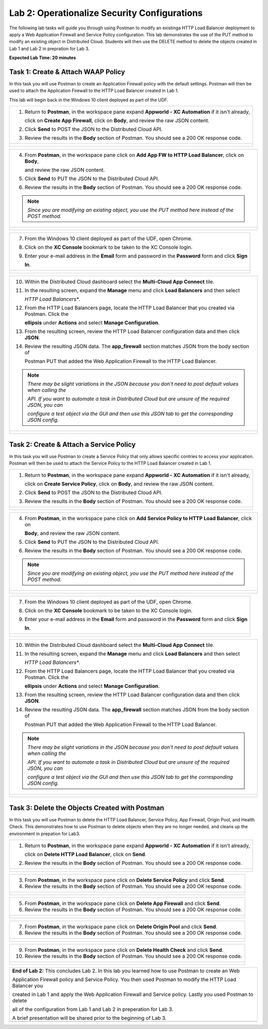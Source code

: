 Lab 2: Operationalize Security Configurations
=============================================

The following lab tasks will guide you through using Postman to modify an existinga HTTP Load Balancer deployment
to apply a Web Application Firewall and Service Policy configuration. This lab demonstrates the use of the PUT 
method to modify an existing object in Distributed Cloud.  Students will then use the DELETE method to delete
the objects created in Lab 1 and Lab 2 in prepration for Lab 3.

**Expected Lab Time: 20 minutes**

Task 1: Create & Attach WAAP Policy  
~~~~~~~~~~~~~~~~~~~~~~~~~~~~~~~~~~~
In this task you will use Postman to create an Application Firewall policy with the default settings. Postman 
will then be used to attach the Application Firewall to the HTTP Load Balancer created in Lab 1. 

This lab will begin back in the Windows 10 client deployed as part of the UDF.

+---------------------------------------------------------------------------------------------------------------+
| 1. Return to **Postman**, in the workspace pane expand **Appworld - XC Automation** if it isn't already,      |
|                                                                                                               |
|    click on **Create App Firewall**, click on **Body**, and review the raw JSON content.                      |
|                                                                                                               |
| 2. Click **Send** to POST the JSON to the Distributed Cloud API.                                              |
|                                                                                                               |
| 3. Review the results in the **Body** section of Postman. You should see a 200 OK response code.              |
+---------------------------------------------------------------------------------------------------------------+
| |lab2-Postman_AppFW_Body|                                                                                     |
|                                                                                                               |
| |lab2-Postman_AppFW_Send|                                                                                     |
|                                                                                                               |
| |lab2-Postman_AppFW_Results|                                                                                  |
+---------------------------------------------------------------------------------------------------------------+

+---------------------------------------------------------------------------------------------------------------+
| 4. From **Postman**, in the workspace pane click on **Add App FW to HTTP Load Balancer**, click on **Body**,  |
|                                                                                                               |
|    and review the raw JSON content.                                                                           |
|                                                                                                               |
| 5. Click **Send** to PUT the JSON to the Distributed Cloud API.                                               |
|                                                                                                               |
| 6. Review the results in the **Body** section of Postman. You should see a 200 OK response code.              |
|                                                                                                               |
| .. note::                                                                                                     |
|    *Since you are modifying an existing object, you use the PUT method here instead of the POST method.*      |
+---------------------------------------------------------------------------------------------------------------+
| |lab2-Postman_LB_AppFW_Body|                                                                                  |
|                                                                                                               |
| |lab2-Postman_LB_AppFW_Send|                                                                                  |
|                                                                                                               |
| |lab2-Postman_LB_AppFW_Results|                                                                               |
+---------------------------------------------------------------------------------------------------------------+

+---------------------------------------------------------------------------------------------------------------+
| 7. From the Windows 10 client deployed as part of the UDF, open Chrome.                                       |
|                                                                                                               |
| 8. Click on the **XC Console** bookmark to be taken to the XC Console login.                                  |
|                                                                                                               |
| 9. Enter your e-mail address in the **Email** form and password in the **Password** form and click **Sign**   |
|                                                                                                               |
|    **In**.                                                                                                    |
+---------------------------------------------------------------------------------------------------------------+
| |lab1-Chrome|                                                                                                 |
|                                                                                                               |
| |lab1-XC_Bookmark|                                                                                            |
|                                                                                                               |
| |lab1-XC_Signin|                                                                                              |
+---------------------------------------------------------------------------------------------------------------+

+---------------------------------------------------------------------------------------------------------------+
| 10. Within the Distributed Cloud dashboard select the **Multi-Cloud App Connect** tile.                       |
|                                                                                                               |
| 11. In the resulting screen, expand the **Manage** menu and click **Load Balancers** and then select          |
|                                                                                                               |
|     *HTTP Load Balancers**.                                                                                   |
|                                                                                                               |
| 12. From the HTTP Load Balancers page, locate the HTTP Load Balancer that you created via Postman.  Click the |
|                                                                                                               |
|     **ellipsis** under **Actions** and select **Manage Configuration**.                                       |
|                                                                                                               |
| 13. From the resulting screen, review the HTTP Load Balancer configuration data and then click **JSON**.      |
|                                                                                                               |
| 14. Review the resulting JSON data.  The **app_firewall** section matches JSON from the body section of       |
|                                                                                                               |
|     Postman PUT that added the Web Application Firewall to the HTTP Load Balancer.                            |
|                                                                                                               |
| .. note::                                                                                                     |
|    *There may be slight variations in the JSON because you don't need to post default values when calling the*|
|                                                                                                               |
|    *API. If you want to automate a task in Distributed Cloud but are unsure of the required JSON, you can*    |
|                                                                                                               |
|    *configure a test object via the GUI and then use this JSON tab to get the corresponding JSON config.*     |
+---------------------------------------------------------------------------------------------------------------+
| |lab1-XC_App_Connect|                                                                                         |
|                                                                                                               |
| |lab1-XC_LB|                                                                                                  |
|                                                                                                               |
| |lab1-XC_LB_Manage|                                                                                           |
|                                                                                                               |
| |lab1-XC_LB_JSON|                                                                                             |
|                                                                                                               |
| |lab2-XC_LB_AppFW_JSON_Data|                                                                                  |
+---------------------------------------------------------------------------------------------------------------+

Task 2: Create & Attach a Service Policy  
~~~~~~~~~~~~~~~~~~~~~~~~~~~~~~~~~~~~~~~~
In this task you will use Postman to create a Service Policy that only allows specific contries to access your 
application. Postman will then be used to attach the Service Policy to the HTTP Load Balancer created in Lab 1. 

+---------------------------------------------------------------------------------------------------------------+
| 1. Return to **Postman**, in the workspace pane expand **Appworld - XC Automation** if it isn't already,      |
|                                                                                                               |
|    click on **Create Service Policy**, click on **Body**, and review the raw JSON content.                    |
|                                                                                                               |
| 2. Click **Send** to POST the JSON to the Distributed Cloud API.                                              |
|                                                                                                               |
| 3. Review the results in the **Body** section of Postman. You should see a 200 OK response code.              |
+---------------------------------------------------------------------------------------------------------------+
| |lab2-Postman_SP_Body|                                                                                        |
|                                                                                                               |
| |lab2-Postman_SP_Send|                                                                                        |
|                                                                                                               |
| |lab2-Postman_SP_Results|                                                                                     |
+---------------------------------------------------------------------------------------------------------------+

+---------------------------------------------------------------------------------------------------------------+
| 4. From **Postman**, in the workspace pane click on **Add Service Policy to HTTP Load Balancer**, click on    |
|                                                                                                               |
|    **Body**, and review the raw JSON content.                                                                 |
|                                                                                                               |
| 5. Click **Send** to PUT the JSON to the Distributed Cloud API.                                               |
|                                                                                                               |
| 6. Review the results in the **Body** section of Postman. You should see a 200 OK response code.              |
|                                                                                                               |
| .. note::                                                                                                     |
|    *Since you are modifying an existing object, you use the PUT method here instead of the POST method.*      |
+---------------------------------------------------------------------------------------------------------------+
| |lab2-Postman_LB_SP_Body|                                                                                     |
|                                                                                                               |
| |lab2-Postman_LB_SP_Send|                                                                                     |
|                                                                                                               |
| |lab2-Postman_LB_SP_Results|                                                                                  |
+---------------------------------------------------------------------------------------------------------------+

+---------------------------------------------------------------------------------------------------------------+
| 7. From the Windows 10 client deployed as part of the UDF, open Chrome.                                       |
|                                                                                                               |
| 8. Click on the **XC Console** bookmark to be taken to the XC Console login.                                  |
|                                                                                                               |
| 9. Enter your e-mail address in the **Email** form and password in the **Password** form and click **Sign**   |
|                                                                                                               |
|    **In**.                                                                                                    |
+---------------------------------------------------------------------------------------------------------------+
| |lab1-Chrome|                                                                                                 |
|                                                                                                               |
| |lab1-XC_Bookmark|                                                                                            |
|                                                                                                               |
| |lab1-XC_Signin|                                                                                              |
+---------------------------------------------------------------------------------------------------------------+

+---------------------------------------------------------------------------------------------------------------+
| 10. Within the Distributed Cloud dashboard select the **Multi-Cloud App Connect** tile.                       |
|                                                                                                               |
| 11. In the resulting screen, expand the **Manage** menu and click **Load Balancers** and then select          |
|                                                                                                               |
|     *HTTP Load Balancers**.                                                                                   |
|                                                                                                               |
| 12. From the HTTP Load Balancers page, locate the HTTP Load Balancer that you created via Postman.  Click the |
|                                                                                                               |
|     **ellipsis** under **Actions** and select **Manage Configuration**.                                       |
|                                                                                                               |
| 13. From the resulting screen, review the HTTP Load Balancer configuration data and then click **JSON**.      |
|                                                                                                               |
| 14. Review the resulting JSON data.  The **app_firewall** section matches JSON from the body section of       |
|                                                                                                               |
|     Postman PUT that added the Web Application Firewall to the HTTP Load Balancer.                            |
|                                                                                                               |
| .. note::                                                                                                     |
|    *There may be slight variations in the JSON because you don't need to post default values when calling the*|
|                                                                                                               |
|    *API. If you want to automate a task in Distributed Cloud but are unsure of the required JSON, you can*    |
|                                                                                                               |
|    *configure a test object via the GUI and then use this JSON tab to get the corresponding JSON config.*     |
+---------------------------------------------------------------------------------------------------------------+
| |lab1-XC_App_Connect|                                                                                         |
|                                                                                                               |
| |lab1-XC_LB|                                                                                                  |
|                                                                                                               |
| |lab1-XC_LB_Manage|                                                                                           |
|                                                                                                               |
| |lab1-XC_LB_JSON|                                                                                             |
|                                                                                                               |
| |lab2-XC_LB_SP_JSON_Data|                                                                                     |
+---------------------------------------------------------------------------------------------------------------+

Task 3: Delete the Objects Created with Postman
~~~~~~~~~~~~~~~~~~~~~~~~~~~~~~~~~~~~~~~~~~~~~~~~
In this task you will use Postman to delete the HTTP Load Balancer, Service Policy, App Firewall, Origin Pool, 
and Health Check.  This demonstrates how to use Postman to delete objects when they are no longer needed, and
cleans up the environment in prepation for Lab3.

+---------------------------------------------------------------------------------------------------------------+
| 1. Return to **Postman**, in the workspace pane expand **Appworld - XC Automation** if it isn't already,      |
|                                                                                                               |
|    click on **Delete HTTP Load Balancer**, click on **Send**.                                                 |
|                                                                                                               |
| 2. Review the results in the **Body** section of Postman. You should see a 200 OK response code.              |
+---------------------------------------------------------------------------------------------------------------+
| |lab2-Postman_LB_Delete_Send|                                                                                 |
|                                                                                                               |
| |lab2-Postman_LB_Delete_Results|                                                                              |
+---------------------------------------------------------------------------------------------------------------+

+---------------------------------------------------------------------------------------------------------------+
| 3. From **Postman**, in the workspace pane click on **Delete Service Policy** and click **Send**.             |
|                                                                                                               |
| 4. Review the results in the **Body** section of Postman. You should see a 200 OK response code.              |
+---------------------------------------------------------------------------------------------------------------+
| |lab2-Postman_SP_Delete_Send|                                                                                 |
|                                                                                                               |
| |lab2-Postman_SP_Delete_Results|                                                                              |
+---------------------------------------------------------------------------------------------------------------+

+---------------------------------------------------------------------------------------------------------------+
| 5. From **Postman**, in the workspace pane click on **Delete App Firewall** and click **Send**.               |
|                                                                                                               |
| 6. Review the results in the **Body** section of Postman. You should see a 200 OK response code.              |
+---------------------------------------------------------------------------------------------------------------+
| |lab2-Postman_AppFW_Delete_Send|                                                                              |
|                                                                                                               |
| |lab2-Postman_AppFW_Delete_Results|                                                                           |
+---------------------------------------------------------------------------------------------------------------+

+---------------------------------------------------------------------------------------------------------------+
| 7. From **Postman**, in the workspace pane click on **Delete Origin Pool** and click **Send**.                |
|                                                                                                               |
| 8. Review the results in the **Body** section of Postman. You should see a 200 OK response code.              |
+---------------------------------------------------------------------------------------------------------------+
| |lab2-Postman_Pool_Delete_Send|                                                                               |
|                                                                                                               |
| |lab2-Postman_Pool_Delete_Results|                                                                            |
+---------------------------------------------------------------------------------------------------------------+

+---------------------------------------------------------------------------------------------------------------+
| 9. From **Postman**, in the workspace pane click on **Delete Health Check** and click **Send**.               |
|                                                                                                               |
| 10. Review the results in the **Body** section of Postman. You should see a 200 OK response code.             |
+---------------------------------------------------------------------------------------------------------------+
| |lab2-Postman_HC_Delete_Send|                                                                                 |
|                                                                                                               |
| |lab2-Postman_HC_Delete_Results|                                                                              |
+---------------------------------------------------------------------------------------------------------------+

+---------------------------------------------------------------------------------------------------------------+
| **End of Lab 2:**  This concludes Lab 2. In this lab you learned how to use Postman to create an Web          |
|                                                                                                               |
| Application Firewall policy and Service Policy. You then used Postman to modify the HTTP Load Balancer you    |
|                                                                                                               |
| created in Lab 1 and apply the Web Application Firewall and Service policy. Lastly you used Postman to delete |
|                                                                                                               |
| all of the configuration from Lab 1 and Lab 2 in preperation for Lab 3.                                       |
|                                                                                                               |
| A brief presentation will be shared prior to the beginning of Lab 3.                                          |
+---------------------------------------------------------------------------------------------------------------+
| |labend|                                                                                                      |
+---------------------------------------------------------------------------------------------------------------+

.. |lab2-Postman_AppFW_Body| image:: _static/lab2-Postman_AppFW_Body.png
   :width: 800px
.. |lab2-Postman_AppFW_Send| image:: _static/lab2-Postman_AppFW_Send.png
   :width: 800px
.. |lab2-Postman_AppFW_Results| image:: _static/lab2-Postman_AppFW_Results.png
   :width: 800px
.. |lab2-Postman_LB_AppFW_Body| image:: _static/lab2-Postman_LB_AppFW_Body.png
   :width: 800px
.. |lab2-Postman_LB_AppFW_Send| image:: _static/lab2-Postman_LB_AppFW_Send.png
   :width: 800px
.. |lab2-Postman_LB_AppFW_Results| image:: _static/lab2-Postman_LB_AppFW_Results.png
   :width: 800px
.. |lab1-Chrome| image:: _static/lab1-Chrome.png
   :width: 800px
.. |lab1-XC_Bookmark| image:: _static/lab1-XC_Bookmark.png
   :width: 800px
.. |lab1-XC_Signin| image:: _static/lab1-XC_Signin.png
   :width: 800px
.. |lab1-XC_App_Connect| image:: _static/lab1-XC_App_Connect.png
   :width: 800px
.. |lab1-XC_LB| image:: _static/lab1-XC_LB.png
   :width: 800px
.. |lab1-XC_LB_Manage| image:: _static/lab1-XC_LB_Manage.png
   :width: 800px
.. |lab1-XC_LB_JSON| image:: _static/lab1-XC_LB_JSON.png
   :width: 800px
.. |lab2-XC_LB_AppFW_JSON_Data| image:: _static/lab2-XC_LB_AppFW_JSON_Data.png
   :width: 800px
.. |lab2-Postman_SP_Body| image:: _static/lab2-Postman_SP_Body.png
   :width: 800px
.. |lab2-Postman_SP_Send| image:: _static/lab2-Postman_SP_Send.png
   :width: 800px
.. |lab2-Postman_SP_Results| image:: _static/lab2-Postman_SP_Results.png
   :width: 800px
.. |lab2-Postman_LB_SP_Body| image:: _static/lab2-Postman_LB_SP_Body.png
   :width: 800px
.. |lab2-Postman_LB_SP_Send| image:: _static/lab2-Postman_LB_SP_Send.png
   :width: 800px
.. |lab2-Postman_LB_SP_Results| image:: _static/lab2-Postman_LB_SP_Results.png
   :width: 800px
.. |lab2-XC_LB_SP_JSON_Data| image:: _static/lab2-XC_LB_SP_JSON_Data.png
   :width: 800px
.. |lab2-Postman_LB_Delete_Send| image:: _static/lab2-Postman_LB_Delete_Send.png
   :width: 800px
.. |lab2-Postman_LB_Delete_Results| image:: _static/lab2-Postman_LB_Delete_Results.png
   :width: 800px
.. |lab2-Postman_SP_Delete_Send| image:: _static/lab2-Postman_SP_Delete_Send.png
   :width: 800px
.. |lab2-Postman_SP_Delete_Results| image:: _static/lab2-Postman_SP_Delete_Results.png
   :width: 800px
.. |lab2-Postman_AppFW_Delete_Send| image:: _static/lab2-Postman_AppFW_Delete_Send.png
   :width: 800px
.. |lab2-Postman_AppFW_Delete_Results| image:: _static/lab2-Postman_AppFW_Delete_Results.png
   :width: 800px
.. |lab2-Postman_Pool_Delete_Send| image:: _static/lab2-Postman_Pool_Delete_Send.png
   :width: 800px
.. |lab2-Postman_Pool_Delete_Results| image:: _static/lab2-Postman_Pool_Delete_Results.png
   :width: 800px
.. |lab2-Postman_HC_Delete_Send| image:: _static/lab2-Postman_HC_Delete_Send.png
   :width: 800px
.. |lab2-Postman_HC_Delete_Results| image:: _static/lab2-Postman_HC_Delete_Results.png
   :width: 800px
.. |labend| image:: _static/labend.png
   :width: 800px